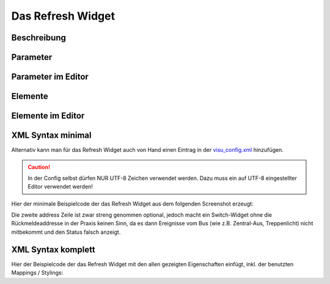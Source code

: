 Das Refresh Widget
==================

Beschreibung
------------

.. todo::

    Widget Beschreibung hinzufügen inkl. Beispielen


Parameter
---------

.. parameter_information:: refresh


Parameter im Editor
-------------------

.. widget_example::
    :editor: attributes
    :scale: 75

        <refresh>
          <layout colspan="4" />
          <label>Kanal 1<icon name="control_on_off"/></label>
          <address transform="DPT:1.001" mode="readwrite">1/1/0</address>
          <address transform="DPT:1.001" mode="read">1/4/0</address>
        </refresh>


Elemente
--------

.. elements_information:: refresh

Elemente im Editor
------------------

.. widget_example::
    :editor: elements
    :scale: 75

        <refresh>
          <layout colspan="4" />
          <label>Refresh</label>
          <address transform="DPT:1.001" mode="readwrite">1/1/0</address>
          <address transform="DPT:1.001" mode="read">1/4/0</address>
        </refresh>

XML Syntax minimal
------------------

Alternativ kann man für das Refresh Widget auch von Hand einen Eintrag in
der `visu\_config.xml <../XML-Elemente>`__ hinzufügen.

.. CAUTION::
    In der Config selbst dürfen NUR UTF-8 Zeichen verwendet
    werden. Dazu muss ein auf UTF-8 eingestellter Editor verwendet werden!

Hier der minimale Beispielcode der das Refresh Widget aus dem folgenden Screenshot erzeugt:

.. widget_example::

        <meta>
            <screenshot name="refresh_simple">
                <caption>Refresh, einfaches Beispiel</caption>
                <data address="1/4/0">0</data>
            </screenshot>
        </meta>
        <refresh>
          <label>Refresh</label>
          <address transform="DPT:1.001" mode="readwrite">1/1/0</address>
          <address transform="DPT:1.001" mode="read">1/4/0</address>
        </refresh>


Die zweite address Zeile ist zwar streng genommen optional, jedoch macht
ein Switch-Widget ohne die Rückmeldeaddresse in der Praxis keinen Sinn,
da es dann Ereignisse vom Bus (wie z.B. Zentral-Aus, Treppenlicht) nicht
mitbekommt und den Status falsch anzeigt.

XML Syntax komplett
-------------------

Hier der Beispielcode der das Refresh Widget mit den allen gezeigten
Eigenschaften einfügt, inkl. der benutzten Mappings / Stylings:

.. widget_example::

        <meta>
            <screenshot name="refresh_complete">
                <caption>Refresh mit mapping + styling</caption>
                <data address="1/4/0">1</data>
            </screenshot>
        </meta>
        <cv-meta>
            <mappings>
                <mapping name="OnOff">
                    <entry value="0">Aus</entry>
                    <entry value="1">An</entry>
                </mapping>
            </mappings>
            <stylings>
                <styling name="RedGreen">
                    <entry value="1">red</entry>
                    <entry value="0">green</entry>
                </styling>
            </stylings>
        </cv-meta>
        <refresh mapping="OnOff" styling="RedGreen">
          <label>Refresh</label>
          <address transform="DPT:1.001" mode="readwrite">1/1/0</address>
          <address transform="DPT:1.001" mode="read">1/4/0</address>
        </refresh>
